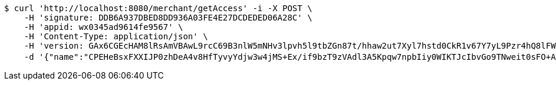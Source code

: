 [source,bash]
----
$ curl 'http://localhost:8080/merchant/getAccess' -i -X POST \
    -H 'signature: DDB6A937DBED8DD936A03FE4E27DCDEDED06A28C' \
    -H 'appid: wx0345ad9614fe9567' \
    -H 'Content-Type: application/json' \
    -H 'version: GAx6CGEcHAM8lRsAmVBAwL9rcC69B3nlW5mNHv3lpvh5l9tbZGn87t/hhaw2ut7Xyl7hstd0CkR1v67Y7yL9Pzr4hQ8lFWA7vwuwFA5lBKjqN0ymZgvDDi3/SMV76HVrx+TEV50Om80RKoswxlYzQR2th4cVYJGJxKXrpq8muoU=' \
    -d '{"name":"CPEHeBsxFXXIJP0zhDeA4v8HfTyvyYdjw3w4jMS+Ex/if9bzT9zVAdl3A5Kpqw7npbIiy0WIKTJcIbvGo9TNweit0sFO+AAhzOOhnR2cTmeJ49k5sRON2eZ5sQmLVOvcZK6uRii8PPVyvU1KtZhR4LCxBned/HuEgN7FnTI3Mio=","idType":"HQuh/GSxq29Zvi712VtSJXxg9pQLuWBUomoE+rbkJ+qzUZQdibae59h0bPRpM1LoCOFW9OrWjTzgQjGk9rlKZiNi1k3s8Xr7rjl5wZ6uTPkCIphz2dFcEuJ3MV6uf9uvPslcLoLYZM+80XX3c0gBT+YR+AJEBrTgJgFmy0j65bs=","idNumber":"dULYaj6YDCWdcNy3s+0ThSZaVJgiMiI5kmKBtfVm/cs/byeKPkyNjfhMDZpVFBaCp9vOERxPpgnWyNKXJaBLx5D76BkJJWiFalctsfZKlg6VkN/73YRE7Ro7TV81Xl0v7jvZN2+WDqsD8+E3NePLPVC3Hwv27Cz5G4hVSAK7oBE=","phone":"JGIrDM3hiNo7dlBk3jQ0LbM5VR/y/lS3sGq+m0m2F3X42Ug807H3FIVsZuoHLEZT2jqK+xG8lgczb2UPEA1dufXyprOhADpLiHmLX+1zMLtu1Eue3ppqbImaQqWSaR0AinPmnveyvA9BVsc/ZDhTF7WGltY1I8G52g61R2I2Vsk=","uid":"CC2wF0RVEpoxhjaJZ0zzGu7zmxjRHJC9BupgfmTIS5WCeP7aVmLYdlbkZXf638KyGk/kwSv1mSVQqp1dFUutdVIkUwyJXV8mJMyhw0vnpbfPOH4Qmgzc7pkBLz0rLhOkn6qZ5lmHKJ52eCrUXsRndvTnTZyUoSDXLUXD91H6aoY=","nickname":"用户微信昵称","headimgurl":"http://wwww.baidu.com","appPartner":null}'
----